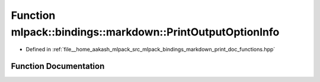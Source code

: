 .. _exhale_function_namespacemlpack_1_1bindings_1_1markdown_1ae90ef76b5843135e84c47a2481c48d2a:

Function mlpack::bindings::markdown::PrintOutputOptionInfo
==========================================================

- Defined in :ref:`file__home_aakash_mlpack_src_mlpack_bindings_markdown_print_doc_functions.hpp`


Function Documentation
----------------------


.. doxygenfunction:: mlpack::bindings::markdown::PrintOutputOptionInfo(const std::string&)
